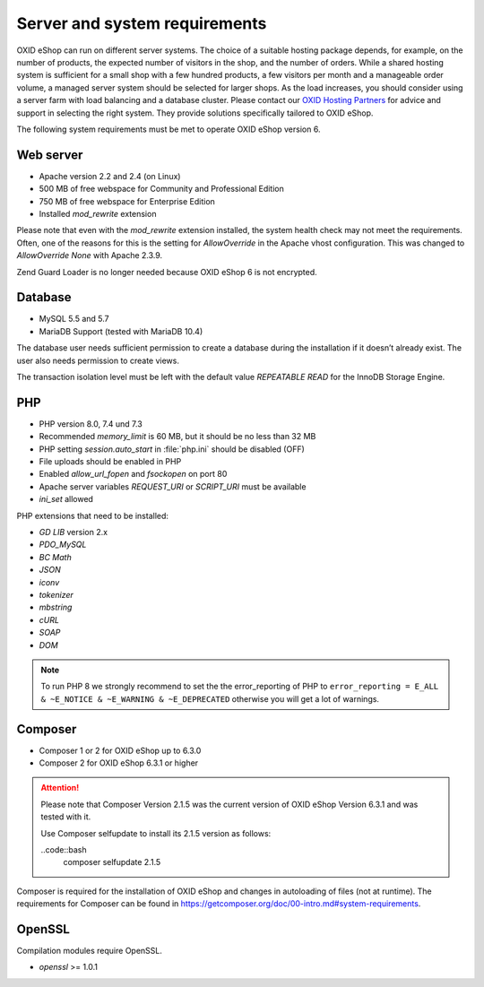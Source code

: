 ﻿Server and system requirements
==============================

OXID eShop can run on different server systems. The choice of a suitable hosting package depends, for example, on the number of products, the expected number of visitors in the shop, and the number of orders. While a shared hosting system is sufficient for a small shop with a few hundred products, a few visitors per month and a manageable order volume, a managed server system should be selected for larger shops. As the load increases, you should consider using a server farm with load balancing and a database cluster. Please contact our `OXID Hosting Partners <https://www.oxid-esales.com/oxid-welt/partner/partner-finden/>`_ for advice and support in selecting the right system. They provide solutions specifically tailored to OXID eShop.

The following system requirements must be met to operate OXID eShop version 6.

Web server
----------

* Apache version 2.2 and 2.4 (on Linux)
* 500 MB of free webspace for Community and Professional Edition
* 750 MB of free webspace for Enterprise Edition
* Installed *mod_rewrite* extension

Please note that even with the *mod_rewrite* extension installed, the system health check may not meet the requirements. Often, one of the reasons for this is the setting for *AllowOverride* in the Apache vhost configuration. This was changed to *AllowOverride None* with Apache 2.3.9.

Zend Guard Loader is no longer needed because OXID eShop 6 is not encrypted.

Database
--------

* MySQL 5.5 and 5.7
* MariaDB Support (tested with MariaDB 10.4)

The database user needs sufficient permission to create a database during the installation if it doesn’t already exist. The user also needs permission to create views.

The transaction isolation level must be left with the default value *REPEATABLE READ* for the InnoDB Storage Engine.

PHP
---

* PHP version 8.0, 7.4 und 7.3
* Recommended *memory_limit* is 60 MB, but it should be no less than 32 MB
* PHP setting *session.auto_start* in :file:`php.ini` should be disabled (OFF)
* File uploads should be enabled in PHP
* Enabled *allow_url_fopen* and *fsockopen* on port 80
* Apache server variables *REQUEST_URI* or *SCRIPT_URI* must be available
* *ini_set* allowed

PHP extensions that need to be installed:

* *GD LIB* version 2.x
* *PDO_MySQL*
* *BC Math*
* *JSON*
* *iconv*
* *tokenizer*
* *mbstring*
* *cURL*
* *SOAP*
* *DOM*

.. note:: To run PHP 8 we strongly recommend to set the the error_reporting of PHP to ``error_reporting = E_ALL & ~E_NOTICE & ~E_WARNING & ~E_DEPRECATED`` otherwise you will get a lot of warnings.

Composer
--------

* Composer 1 or 2 for OXID eShop up to 6.3.0
* Composer 2 for OXID eShop 6.3.1 or higher

.. attention::

    Please note that Composer Version 2.1.5 was the current version of OXID eShop Version 6.3.1 and was tested with it.

    Use Composer selfupdate to install its 2.1.5 version as follows:

    ..code::bash
       composer selfupdate 2.1.5


Composer is required for the installation of OXID eShop and changes in autoloading of files (not at runtime). The requirements for Composer can be found in `https://getcomposer.org/doc/00-intro.md#system-requirements <https://getcomposer.org/doc/00-intro.md#system-requirements>`_.

OpenSSL
-------

Compilation modules require OpenSSL.

* *openssl* >= 1.0.1


.. Intern: oxbaac, Status:
